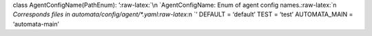 class AgentConfigName(PathEnum): ’:raw-latex:`\n    `AgentConfigName:
Enum of agent config names.:raw-latex:`\n    `Corresponds files in
automata/config/agent/\*.yaml:raw-latex:`\n    `’ DEFAULT = ‘default’
TEST = ‘test’ AUTOMATA_MAIN = ‘automata-main’

